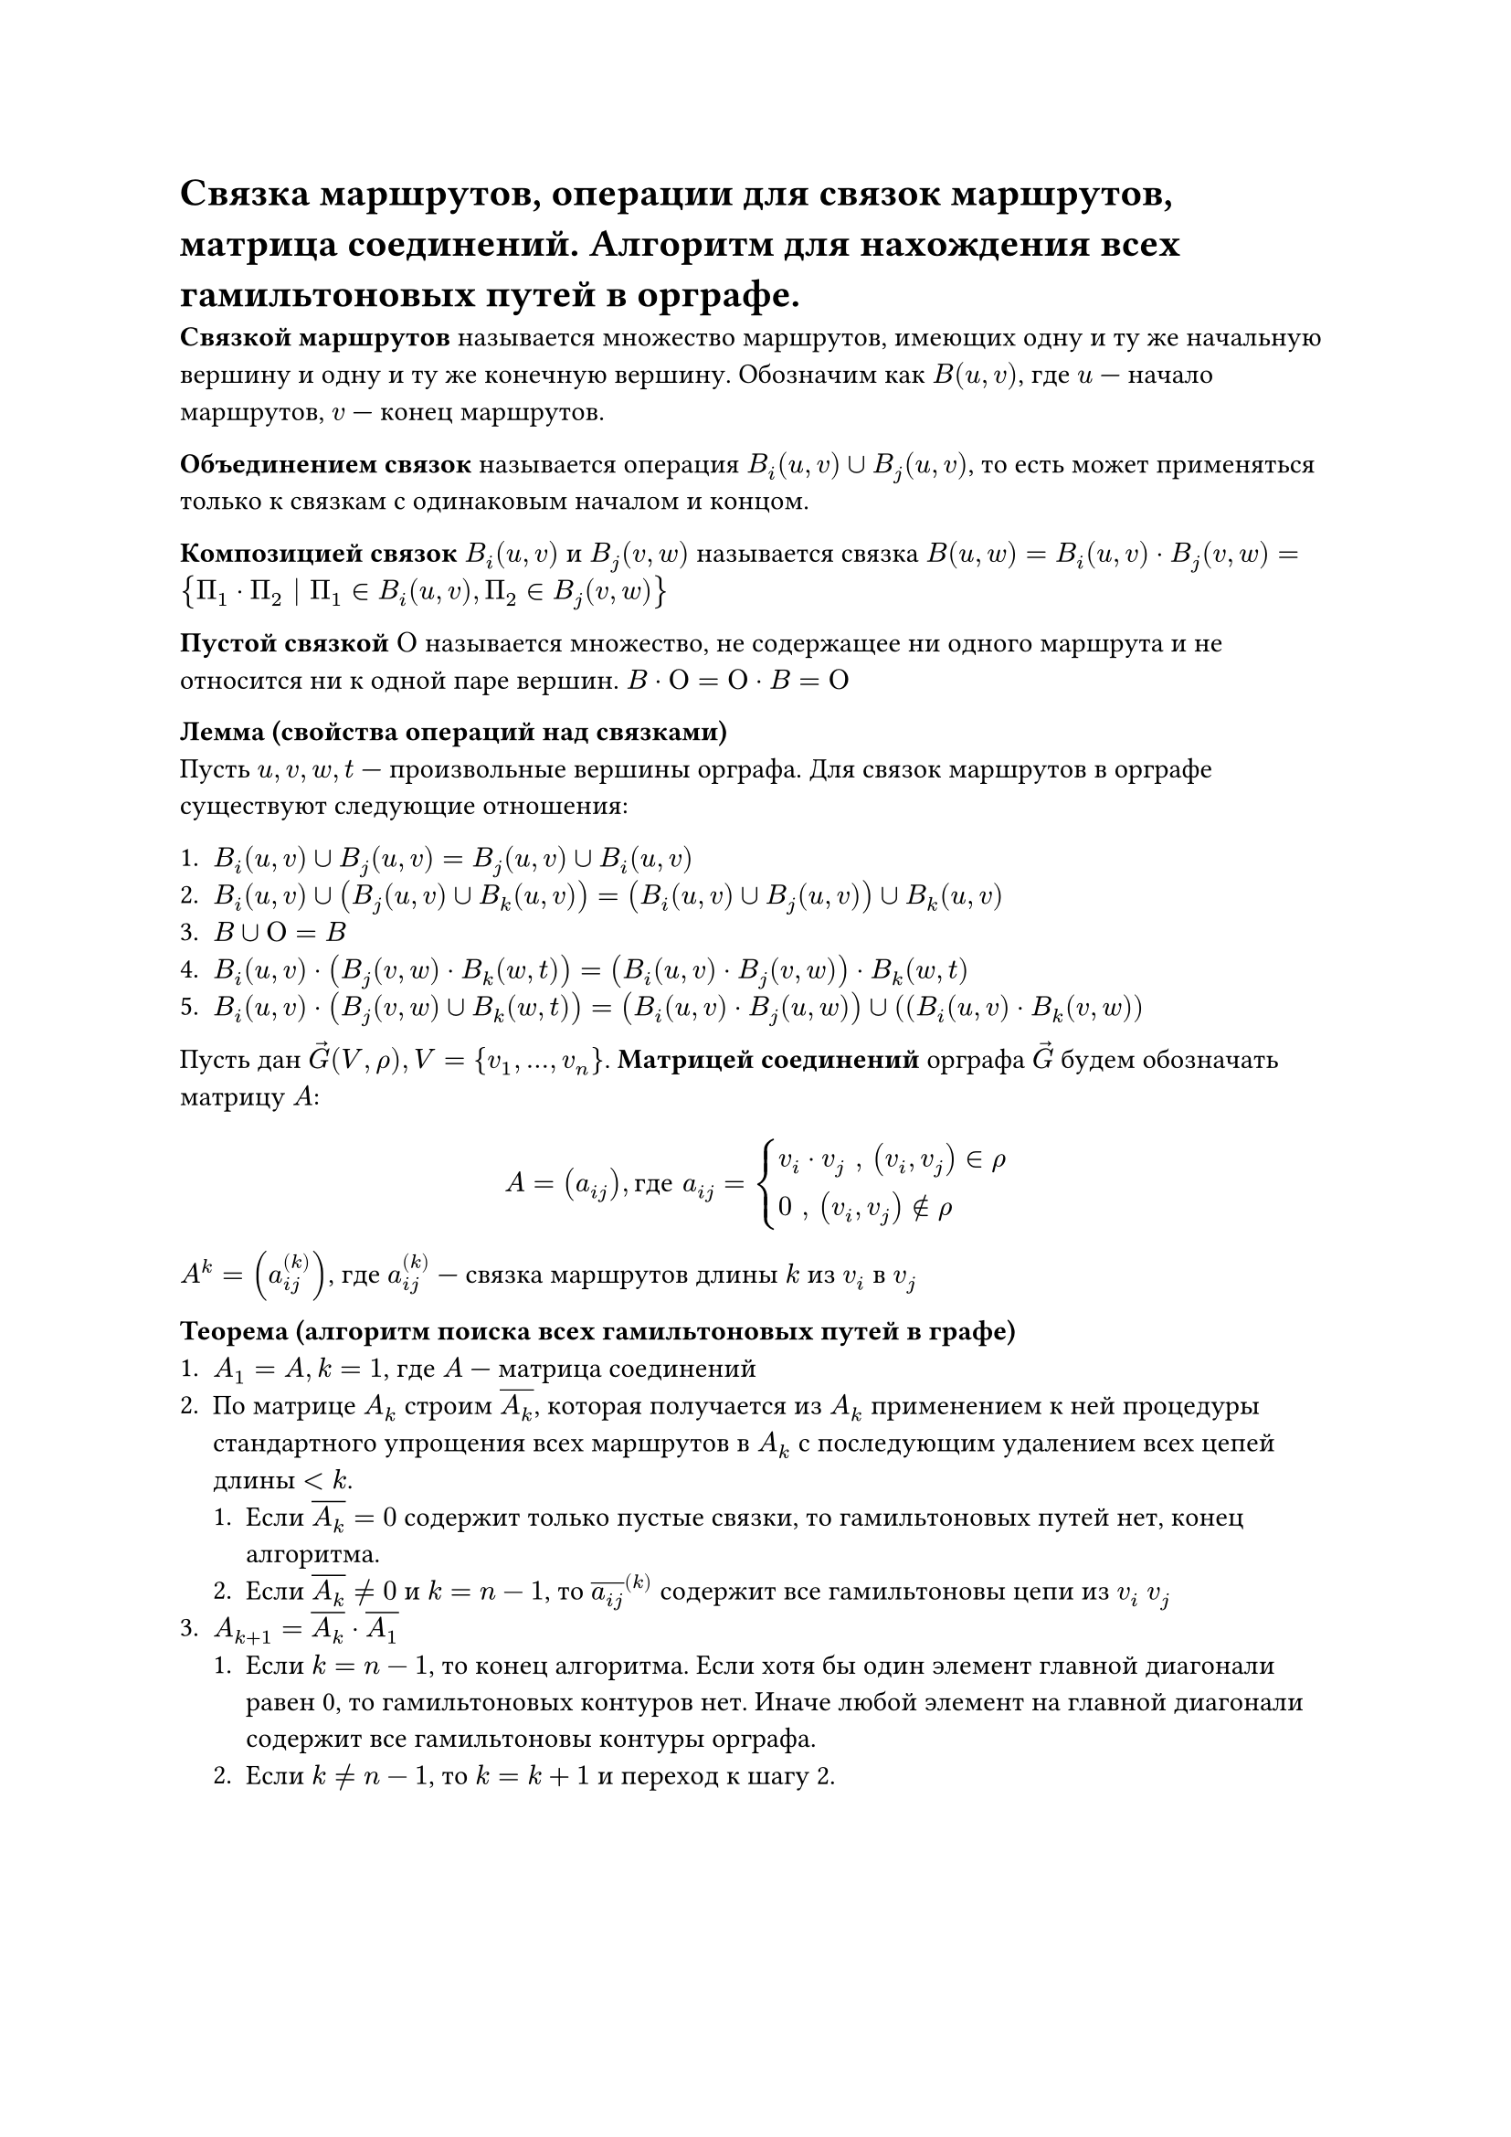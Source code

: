 = Связка маршрутов, операции для связок маршрутов, матрица соединений. Алгоритм для нахождения всех гамильтоновых путей в орграфе.

*Связкой маршрутов* называется множество маршрутов, имеющих одну и ту же начальную вершину и одну и ту же конечную вершину. Обозначим как $B(u, v)$, где $u$ --- начало маршрутов, $v$ --- конец маршрутов.

*Объединением связок* называется операция $B_i (u, v) union B_j (u, v)$, то есть может применяться только к связкам с одинаковым началом и концом.

*Композицией связок* $B_i (u, v)$ и $B_j (v, w)$ называется связка $B(u, w) = B_i  (u, v) dot B_j (v, w) = {Pi_1 dot Pi_2 | Pi_1 in B_i (u, v), Pi_2 in B_j (v, w)}$

*Пустой связкой $Omicron$* называется множество, не содержащее ни одного маршрута и не относится ни к одной паре вершин. $B dot Omicron = Omicron dot B = Omicron$

*Лемма (свойства операций над связками)*\
Пусть $u, v, w, t$ --- произвольные вершины орграфа. Для связок маршрутов в орграфе существуют следующие отношения:

+ $ B_i (u, v) union B_j (u, v) = B_j (u, v) union B_i (u, v)$
+ $B_i (u, v) union (B_j (u, v) union B_k (u, v)) = (B_i (u, v) union B_j (u, v)) union B_k (u, v)$
+ $B union Omicron = B$
+ $B_i (u, v) dot (B_j (v, w) dot B_k (w, t)) = (B_i (u, v) dot B_j (v, w)) dot B_k (w, t)$
+ $B_i (u, v) dot (B_j (v, w) union B_k (w, t)) = (B_i (u, v) dot B_j (u, w)) union ((B_i (u, v) dot B_k (v, w))$

Пусть дан $arrow(G)(V, rho), V = {v_1, ..., v_n}$. *Матрицей соединений* орграфа $arrow(G)$ будем обозначать матрицу $A$:
$ A = (a_(i j)), "где" a_(i j) = cases(
  v_i dot v_j ", " (v_i, v_j) in rho,
  0 ", " (v_i, v_j) in.not rho
) $
$A^k = (a_(i j)^((k)))$, где $a_(i j)^((k))$ --- связка маршрутов длины $k$ из $v_i$ в $v_j$

*Теорема (алгоритм поиска всех гамильтоновых путей в графе)* \
+ $A_1 = A, k = 1$, где $A$ --- матрица соединений
+ По матрице $A_k$ строим $overline(A_k)$, которая получается из $A_k$ применением к ней процедуры стандартного упрощения всех маршрутов в $A_k$ с последующим удалением всех цепей длины $< k$.\
  + Если $overline(A_k) = 0$ содержит только пустые связки, то гамильтоновых путей нет, конец алгоритма.\
  + Если $overline(A_k) != 0$ и $k = n - 1$, то $overline(a_(i j))^((k))$ содержит все гамильтоновы цепи из $v_i$  $v_j$
+ $A_(k + 1) = overline(A_k) dot overline(A_1)$\
  + Если $k = n - 1$, то конец алгоритма. Если хотя бы один элемент главной диагонали равен 0, то гамильтоновых контуров нет. Иначе любой элемент на главной диагонали содержит все гамильтоновы контуры орграфа.
  + Если $k != n - 1$, то $k = k + 1$ и переход к шагу 2. 